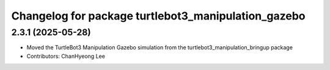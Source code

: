 ^^^^^^^^^^^^^^^^^^^^^^^^^^^^^^^^^^^^^^^^^^^^^^^^^^^^^
Changelog for package turtlebot3_manipulation_gazebo
^^^^^^^^^^^^^^^^^^^^^^^^^^^^^^^^^^^^^^^^^^^^^^^^^^^^^

2.3.1 (2025-05-28)
------------------
* Moved the TurtleBot3 Manipulation Gazebo simulation from the turtlebot3_manipulation_bringup package
* Contributors: ChanHyeong Lee
